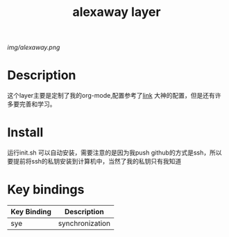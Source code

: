 #+TITLE: alexaway layer

# The maximum height of the logo should be 200 pixels.
[[img/alexaway.png]]

# TOC links should be GitHub style anchors.
* Table of Contents                                        :TOC_4_gh:noexport:
 - [[#description][Description]]
 - [[#install][Install]]
 - [[#key-bindings][Key bindings]]

* Description
这个layer主要是定制了我的org-mode,配置参考了[[http://doc.norang.ca/org-mode.html][link]] 大神的配置，但是还有许多要完善和学习。

* Install
运行init.sh 可以自动安装，需要注意的是因为我push github的方式是ssh，所以要提前将ssh的私钥安装到计算机中，当然了我的私钥只有我知道 

* Key bindings

| Key Binding | Description     |
|-------------+-----------------|
| sye         | synchronization |

# Use GitHub URLs if you wish to link a Spacemacs documentation file or its heading.
# Examples:
# [[https://github.com/syl20bnr/spacemacs/blob/master/doc/VIMUSERS.org#sessions]]
# [[https://github.com/syl20bnr/spacemacs/blob/master/layers/%2Bfun/emoji/README.org][Link to Emoji layer README.org]]
# If space-doc-mode is enabled, Spacemacs will open a local copy of the linked file.
